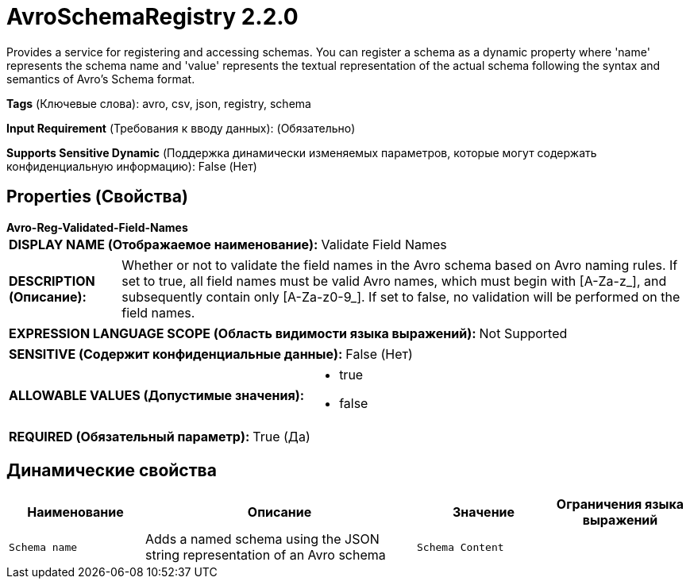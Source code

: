 = AvroSchemaRegistry 2.2.0

Provides a service for registering and accessing schemas. You can register a schema as a dynamic property where 'name' represents the schema name and 'value' represents the textual representation of the actual schema following the syntax and semantics of Avro's Schema format.

[horizontal]
*Tags* (Ключевые слова):
avro, csv, json, registry, schema
[horizontal]
*Input Requirement* (Требования к вводу данных):
 (Обязательно)
[horizontal]
*Supports Sensitive Dynamic* (Поддержка динамически изменяемых параметров, которые могут содержать конфиденциальную информацию):
 False (Нет) 



== Properties (Свойства)


.*Avro-Reg-Validated-Field-Names*
************************************************
[horizontal]
*DISPLAY NAME (Отображаемое наименование):*:: Validate Field Names

[horizontal]
*DESCRIPTION (Описание):*:: Whether or not to validate the field names in the Avro schema based on Avro naming rules. If set to true, all field names must be valid Avro names, which must begin with [A-Za-z_], and subsequently contain only [A-Za-z0-9_]. If set to false, no validation will be performed on the field names.


[horizontal]
*EXPRESSION LANGUAGE SCOPE (Область видимости языка выражений):*:: Not Supported
[horizontal]
*SENSITIVE (Содержит конфиденциальные данные):*::  False (Нет) 

[horizontal]
*ALLOWABLE VALUES (Допустимые значения):*::

* true

* false


[horizontal]
*REQUIRED (Обязательный параметр):*::  True (Да) 
************************************************


== Динамические свойства

[width="100%",cols="1a,2a,1a,1a",options="header",]
|===
|Наименование |Описание |Значение |Ограничения языка выражений

|`Schema name`
|Adds a named schema using the JSON string representation of an Avro schema
|`Schema Content`
|

|===



















